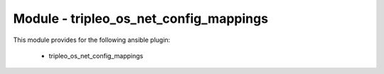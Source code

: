 =======================================
Module - tripleo_os_net_config_mappings
=======================================


This module provides for the following ansible plugin:

    * tripleo_os_net_config_mappings


.. ansibleautoplugin::
   :module: tripleo_ansible/ansible_plugins/modules/tripleo_os_net_config_mappings.py
   :documentation: true
   :examples: true
